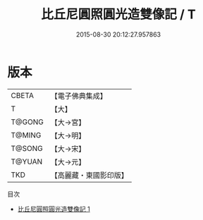 #+TITLE: 比丘尼圓照圓光造雙像記 / T

#+DATE: 2015-08-30 20:12:27.957863
* 版本
 |     CBETA|【電子佛典集成】|
 |         T|【大】     |
 |    T@GONG|【大→宮】   |
 |    T@MING|【大→明】   |
 |    T@SONG|【大→宋】   |
 |    T@YUAN|【大→元】   |
 |       TKD|【高麗藏・東國影印版】|
目次
 - [[file:KR6i0195_001.txt][比丘尼圓照圓光造雙像記 1]]
